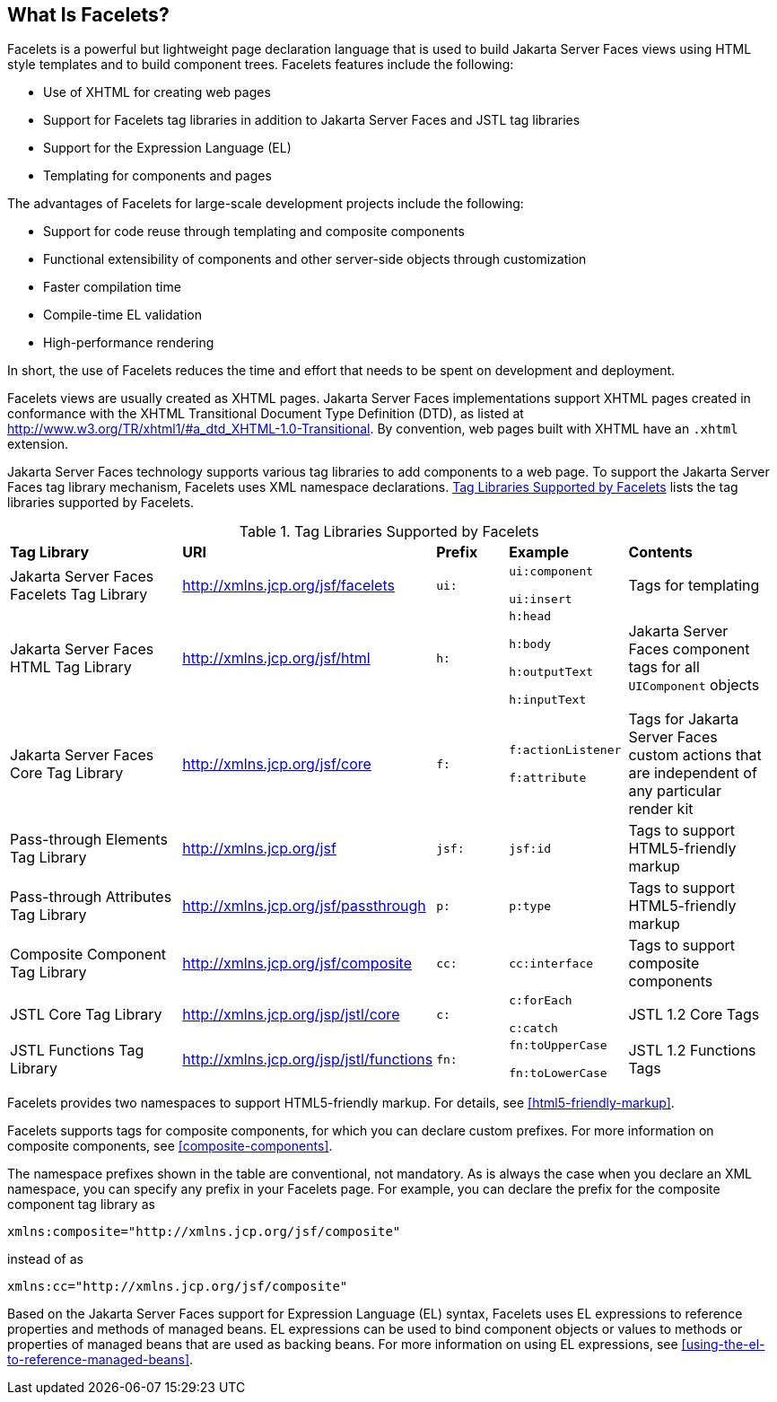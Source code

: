 == What Is Facelets?

Facelets is a powerful but lightweight page declaration language that
is used to build Jakarta Server Faces views using HTML style templates
and to build component trees. Facelets features include the following:

* Use of XHTML for creating web pages
* Support for Facelets tag libraries in addition to Jakarta Server
Faces and JSTL tag libraries
* Support for the Expression Language (EL)
* Templating for components and pages

The advantages of Facelets for large-scale development projects include
the following:

* Support for code reuse through templating and composite components
* Functional extensibility of components and other server-side objects
through customization
* Faster compilation time
* Compile-time EL validation
* High-performance rendering

In short, the use of Facelets reduces the time and effort that needs to
be spent on development and deployment.

Facelets views are usually created as XHTML pages. Jakarta Server Faces
implementations support XHTML pages created in conformance with the
XHTML Transitional Document Type Definition (DTD), as listed at
http://www.w3.org/TR/xhtml1/#a_dtd_XHTML-1.0-Transitional[^]. By
convention, web pages built with XHTML have an `.xhtml` extension.

Jakarta Server Faces technology supports various tag libraries to add
components to a web page. To support the Jakarta Server Faces tag
library mechanism, Facelets uses XML namespace declarations.
<<tag-libraries-supported-by-facelets>> lists the tag libraries
supported by Facelets.

[[tag-libraries-supported-by-facelets]]
[width="99%",cols="25%,25%,10%a,15%a,20%", title="Tag Libraries Supported by Facelets"]
|===
|*Tag Library*|*URI*|*Prefix*|*Example*|*Contents*
|Jakarta Server Faces Facelets Tag Library
|http://xmlns.jcp.org/jsf/facelets |`ui:` a|
`ui:component`

`ui:insert`

 |Tags for templating

|Jakarta Server Faces HTML Tag Library |http://xmlns.jcp.org/jsf/html
|`h:` a|
`h:head`

`h:body`

`h:outputText`

`h:inputText`

 |Jakarta Server Faces component tags for all `UIComponent` objects

|Jakarta Server Faces Core Tag Library |http://xmlns.jcp.org/jsf/core
|`f:` a|
`f:actionListener`

`f:attribute`

 |Tags for Jakarta Server Faces custom actions that are independent of any
particular render kit

|Pass-through Elements Tag Library |http://xmlns.jcp.org/jsf |`jsf:`
|`jsf:id` |Tags to support HTML5-friendly markup

|Pass-through Attributes Tag Library
|http://xmlns.jcp.org/jsf/passthrough |`p:` |`p:type` |Tags to support
HTML5-friendly markup

|Composite Component Tag Library |http://xmlns.jcp.org/jsf/composite
|`cc:` |`cc:interface` |Tags to support composite components

|JSTL Core Tag Library |http://xmlns.jcp.org/jsp/jstl/core |`c:` a|
`c:forEach`

`c:catch`

 |JSTL 1.2 Core Tags

|JSTL Functions Tag Library |http://xmlns.jcp.org/jsp/jstl/functions
|`fn:` a|
`fn:toUpperCase`

`fn:toLowerCase`

 |JSTL 1.2 Functions Tags
|===


Facelets provides two namespaces to support HTML5-friendly markup. For
details, see <<html5-friendly-markup>>.

Facelets supports tags for composite components, for which you can
declare custom prefixes. For more information on composite components,
see <<composite-components>>.

The namespace prefixes shown in the table are conventional, not
mandatory. As is always the case when you declare an XML namespace, you
can specify any prefix in your Facelets page. For example, you can
declare the prefix for the composite component tag library as

[source,xml]
----
xmlns:composite="http://xmlns.jcp.org/jsf/composite"
----

instead of as

[source,xml]
----
xmlns:cc="http://xmlns.jcp.org/jsf/composite"
----

Based on the Jakarta Server Faces support for Expression Language (EL)
syntax, Facelets uses EL expressions to reference properties and methods
of managed beans. EL expressions can be used to bind component objects
or values to methods or properties of managed beans that are used as
backing beans. For more information on using EL expressions, see
<<using-the-el-to-reference-managed-beans>>.
